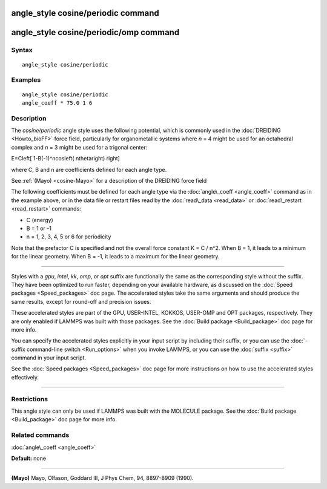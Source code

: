 .. index:: angle\_style cosine/periodic

angle\_style cosine/periodic command
====================================

angle\_style cosine/periodic/omp command
========================================

Syntax
""""""


.. parsed-literal::

   angle_style cosine/periodic

Examples
""""""""


.. parsed-literal::

   angle_style cosine/periodic
   angle_coeff \* 75.0 1 6

Description
"""""""""""

The *cosine/periodic* angle style uses the following potential, which
is commonly used in the :doc:`DREIDING <Howto_bioFF>` force field,
particularly for organometallic systems where *n* = 4 might be used
for an octahedral complex and *n* = 3 might be used for a trigonal
center:

.. math::

E=C\left[ 1-B(-1)^ncos\left( n\theta\right) \right]  


where C, B and n are coefficients defined for each angle type.

See :ref:`(Mayo) <cosine-Mayo>` for a description of the DREIDING force field

The following coefficients must be defined for each angle type via the
:doc:`angle\_coeff <angle_coeff>` command as in the example above, or in
the data file or restart files read by the :doc:`read\_data <read_data>`
or :doc:`read\_restart <read_restart>` commands:

* C (energy)
* B = 1 or -1
* n = 1, 2, 3, 4, 5 or 6 for periodicity

Note that the prefactor C is specified and not the overall force
constant K = C / n\^2.  When B = 1, it leads to a minimum for the
linear geometry.  When B = -1, it leads to a maximum for the linear
geometry.


----------


Styles with a *gpu*\ , *intel*\ , *kk*\ , *omp*\ , or *opt* suffix are
functionally the same as the corresponding style without the suffix.
They have been optimized to run faster, depending on your available
hardware, as discussed on the :doc:`Speed packages <Speed_packages>` doc
page.  The accelerated styles take the same arguments and should
produce the same results, except for round-off and precision issues.

These accelerated styles are part of the GPU, USER-INTEL, KOKKOS,
USER-OMP and OPT packages, respectively.  They are only enabled if
LAMMPS was built with those packages.  See the :doc:`Build package <Build_package>` doc page for more info.

You can specify the accelerated styles explicitly in your input script
by including their suffix, or you can use the :doc:`-suffix command-line switch <Run_options>` when you invoke LAMMPS, or you can use the
:doc:`suffix <suffix>` command in your input script.

See the :doc:`Speed packages <Speed_packages>` doc page for more
instructions on how to use the accelerated styles effectively.


----------


Restrictions
""""""""""""


This angle style can only be used if LAMMPS was built with the
MOLECULE package.  See the :doc:`Build package <Build_package>` doc page
for more info.

Related commands
""""""""""""""""

:doc:`angle\_coeff <angle_coeff>`

**Default:** none


----------


.. _cosine-Mayo:



**(Mayo)** Mayo, Olfason, Goddard III, J Phys Chem, 94, 8897-8909
(1990).


.. _lws: http://lammps.sandia.gov
.. _ld: Manual.html
.. _lc: Commands_all.html
